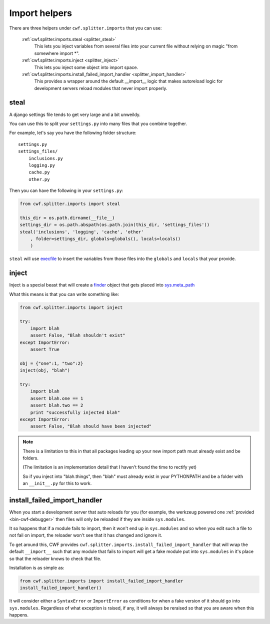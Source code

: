 .. _splitter_imports:

Import helpers
==============

There are three helpers under ``cwf.splitter.imports`` that you can use:

    :ref:`cwf.splitter.imports.steal <splitter_steal>`
        This lets you inject variables from several files into your current
        file without relying on magic "from somewhere import \*".

    :ref:`cwf.splitter.imports.inject <splitter_inject>`
        This lets you inject some object into import space.

    :ref:`cwf.splitter.imports.install_failed_import_handler <splitter_import_handler>`
        This provides a wrapper around the default __import__ logic that makes
        autoreload logic for development servers reload modules that never
        import properly.

.. _splitter_steal:

steal
-----

A django settings file tends to get very large and a bit unweildy.

You can use this to split your ``settings.py`` into many files that you combine
together.

For example, let's say you have the following folder structure::

    settings.py
    settings_files/
        inclusions.py
        logging.py
        cache.py
        other.py

Then you can have the following in your ``settings.py``:

.. code-block:: python

    from cwf.splitter.imports import steal

    this_dir = os.path.dirname(__file__)
    settings_dir = os.path.abspath(os.path.join(this_dir, 'settings_files'))
    steal('inclusions', 'logging', 'cache', 'other'
        , folder=settings_dir, globals=globals(), locals=locals()
        )

``steal`` will use `execfile <http://docs.python.org/2/library/functions.html#execfile>`_
to insert the variables from those files into the ``globals`` and ``locals``
that your provide.

.. _splitter_inject:

inject
------

Inject is a special beast that will create a
`finder <http://docs.python.org/2/glossary.html#term-finder>`_ object
that gets placed into
`sys.meta_path <http://docs.python.org/2/library/sys.html#sys.meta_path>`_

What this means is that you can write something like:

.. code-block:: python

    from cwf.splitter.imports import inject

    try:
        import blah
        assert False, "Blah shouldn't exist"
    except ImportError:
        assert True

    obj = {"one":1, "two":2}
    inject(obj, "blah")

    try:
        import blah
        assert blah.one == 1
        assert blah.two == 2
        print "successfully injected blah"
    except ImportError:
        assert False, "Blah should have been injected"

.. note:: There is a limitation to this in that all packages leading up your new
 import path must already exist and be folders.

 (The limitation is an implementation detail that I haven't found the time to
 rectify yet)

 So if you inject into "blah.things", then "blah" must already exist in your
 PYTHONPATH and be a folder with an ``__init__.py`` for this to work.

.. _splitter_import_handler:

install_failed_import_handler
-----------------------------

When you start a development server that auto reloads for you (for example, the
werkzeug powered one :ref:`provided <bin-cwf-debugger>` then files will only be
reloaded if they are inside ``sys.modules``.

It so happens that if a module fails to import, then it won't end up in
``sys.modules`` and so when you edit such a file to not fail on import, the
reloader won't see that it has changed and ignore it.

To get around this, CWF provides
``cwf.splitter.imports.install_failed_import_handler``
that will wrap the default ``__import__`` such that any module that fails to
import will get a fake module put into ``sys.modules`` in it's place so that
the reloader knows to check that file.

Installation is as simple as:

.. code-block:: python

    from cwf.splitter.imports import install_failed_import_handler
    install_failed_import_handler()

It will consider either a ``SyntaxError`` or ``ImportError`` as conditions for
when a fake version of it should go into ``sys.modules``. Regardless of what
exception is raised, if any, it will always be reraised so that you are aware
when this happens.
